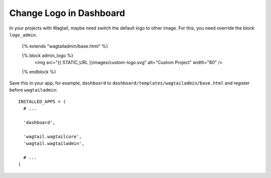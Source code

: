 Change Logo in Dashboard
========================

In your projects with Wagtail, maybe need switch the default logo to other image. For this, you need override the block ``logo_admin``.

    {% extends "wagtailadmin/base.html" %}
    
    {% block admin_logo %}
        <img src="{{ STATIC_URL }}images/custom-logo.svg" alt="Custom Project" width="80" />
    {% endblock %}
    

Save this in your app, for example, ``dashboard`` to ``dashboard/templates/wagtailadmin/base.html`` and register before ``wagtailadmin``::

    INSTALLED_APPS = (
      # ...
      
      'dashboard',
      
      'wagtail.wagtailcore',
      'wagtail.wagtailadmin',
      
      # ...
    )
